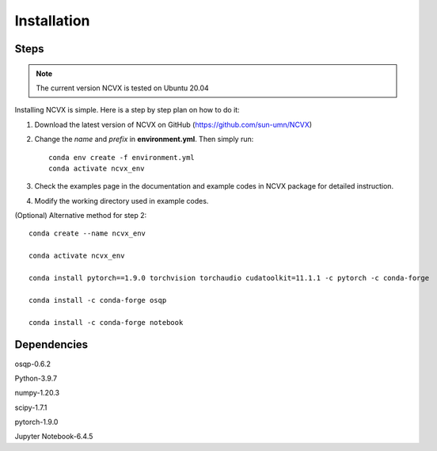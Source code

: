Installation
============

Steps
-----------------

.. note::
	The current version NCVX is tested on Ubuntu 20.04

Installing NCVX is simple. Here is a step by step plan on how to do it:

1. Download the latest version of NCVX on GitHub (https://github.com/sun-umn/NCVX)

2. Change the *name* and *prefix* in **environment.yml**. Then simply run::

    conda env create -f environment.yml
    conda activate ncvx_env

3. Check the examples page in the documentation and example codes in NCVX package for detailed instruction.

4. Modify the working directory used in example codes.


(Optional) Alternative method for step 2::

    conda create --name ncvx_env
    
    conda activate ncvx_env

    conda install pytorch==1.9.0 torchvision torchaudio cudatoolkit=11.1.1 -c pytorch -c conda-forge

    conda install -c conda-forge osqp
    
    conda install -c conda-forge notebook
    
Dependencies
-----------------

osqp-0.6.2

Python-3.9.7

numpy-1.20.3

scipy-1.7.1

pytorch-1.9.0

Jupyter Notebook-6.4.5
